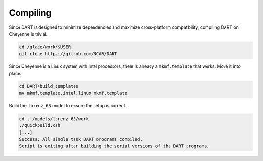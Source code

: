 #########
Compiling
#########

Since DART is designed to minimize dependencies and maximize cross-platform
compatibility, compiling DART on Cheyenne is trivial.

.. code-block::

   cd /glade/work/$USER
   git clone https://github.com/NCAR/DART

Since Cheyenne is a Linux system with Intel processors, there is already a 
``mkmf.template`` that works. Move it into place.

.. code-block::

   cd DART/build_templates
   mv mkmf.template.intel.linux mkmf.template

Build the ``lorenz_63`` model to ensure the setup is correct.

.. code-block::

   cd ../models/lorenz_63/work
   ./quickbuild.csh
   [...]
   Success: All single task DART programs compiled.
   Script is exiting after building the serial versions of the DART programs.

